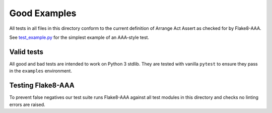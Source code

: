 Good Examples
=============

All tests in all files in this directory conform to the current definition of
Arrange Act Assert as checked for by Flake8-AAA.

See `test_example.py <test_example.py>`_ for the simplest example of an
AAA-style test.

Valid tests
-----------

All good and bad tests are intended to work on Python 3 stdlib. They are tested
with vanilla ``pytest`` to ensure they pass in the ``examples`` environment.

Testing Flake8-AAA
------------------

To prevent false negatives our test suite runs Flake8-AAA against all test
modules in this directory and checks no linting errors are raised.
